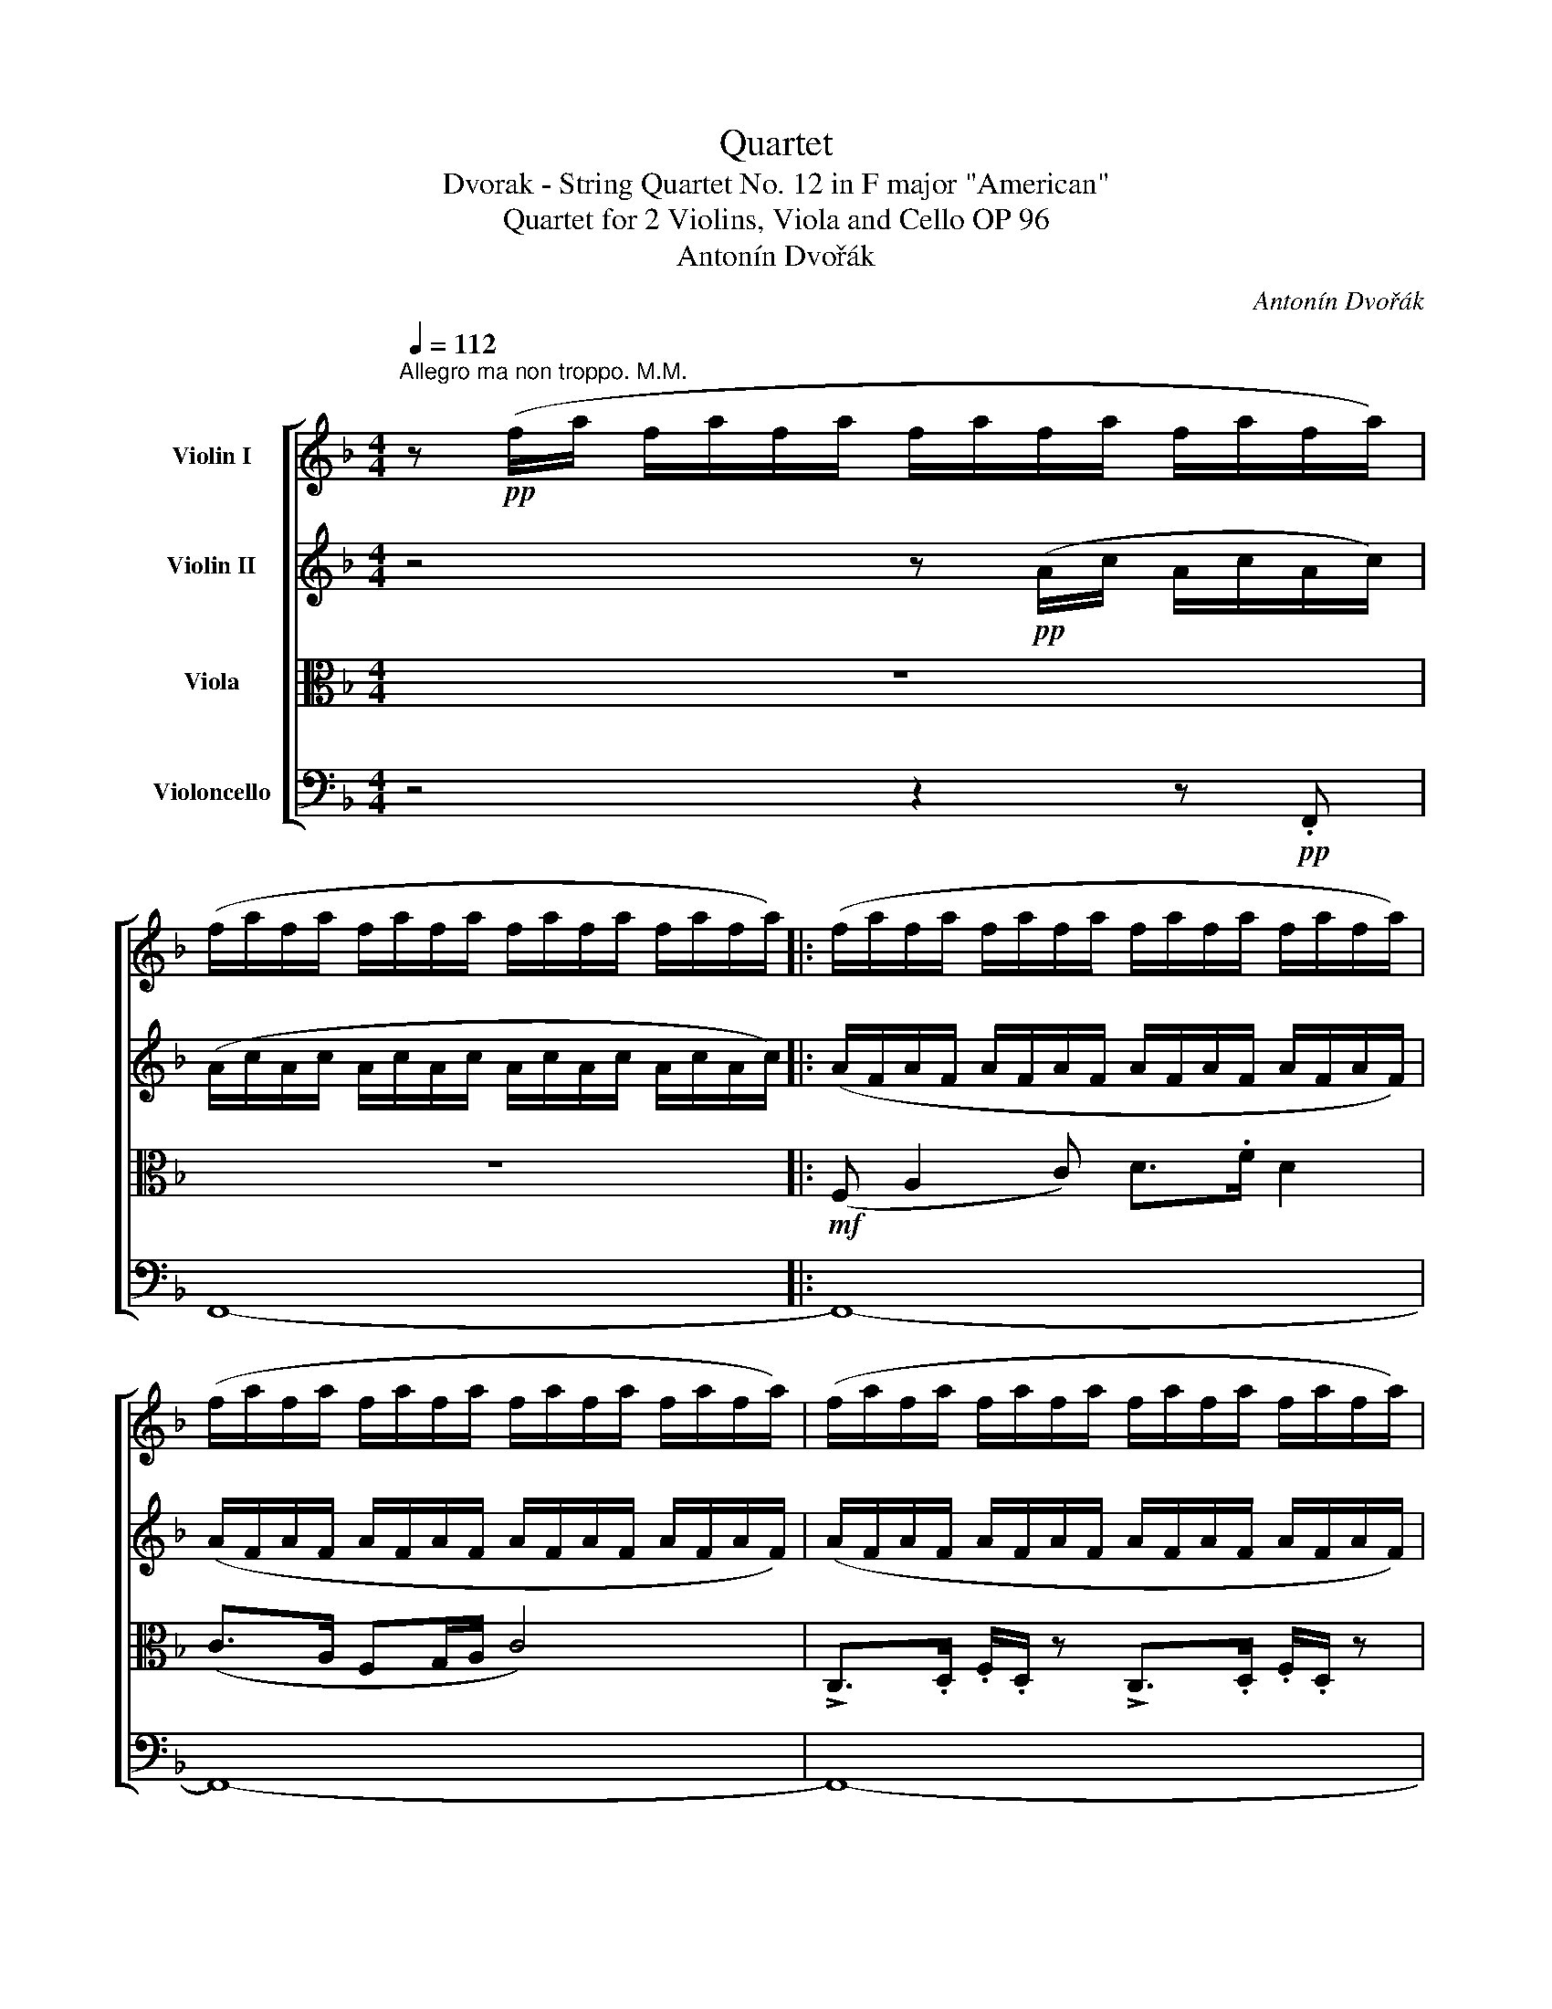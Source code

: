 X:1
T:Quartet
T:Dvorak - String Quartet No. 12 in F major "American"
T:Quartet for 2 Violins, Viola and Cello OP 96 
T:Antonín Dvořák
C:Antonín Dvořák
%%score [ ( 1 2 ) 3 4 ( 5 6 ) ]
L:1/8
Q:1/4=112
M:4/4
K:F
V:1 treble nm="Violin I"
V:2 treble 
V:3 treble nm="Violin II"
V:4 alto nm="Viola"
V:5 bass nm="Violoncello"
V:6 bass 
V:1
"^Allegro ma non troppo. M.M." z!pp! (f/a/ f/a/f/a/ f/a/f/a/ f/a/f/a/) | %1
 (f/a/f/a/ f/a/f/a/ f/a/f/a/ f/a/f/a/) |: (f/a/f/a/ f/a/f/a/ f/a/f/a/ f/a/f/a/) | %3
 (f/a/f/a/ f/a/f/a/ f/a/f/a/ f/a/f/a/) | (f/a/f/a/ f/a/f/a/ f/a/f/a/ f/a/f/a/) | %5
 (f/a/f/!<(!a/ f/a/f/a/) (f/a/f/c/ A/F/!<)!A/c/) |!mf! (f a2!<(! c') (d'>.f'!<)! .d'2) | %7
 (c'>a fg/a/) c'4 | !>!c>!<(!.d .f/.d/ z !>!c>.d .f/.d/!<)! z | %9
!<(! (c/f/a/c'/)!<)!!>(! (c'>a!>)! f3) z | z4!f! (c/f/a/c'/) c'>.g | %11
 f z z2 (c/!<(!f/a/c'/) c'>!<)!.g | f z z2 A/d/!<(!f/a/!<)! a>.e | d z z2 A/d/f/a/ a>.e | %14
!ff! (d/f/a/).d'/ (d/f/a/).d'/ (d/f/a/).d'/!>(! (d/f/a/).d'/!>)! |!>(! D8-!>)! |!p! D2 z2 z4 | %17
!p! (F4 B,4) | (.D.D).D.D (.D.D).D.D |!<(! (d2- d/e/f/a/) (a2- a/g/f/d/)!<)! | %20
!<(! (c f2 a) (c'>.f' d'2)!<)! |!f! (c'a fg/a/) c'4 |!>(! (c'_a _ea/b/) c'4!>)! | %23
 .c'(_a/c'/) .c'!>(!(a/c'/) .c'(a/c'/) .c'(a/c'/)!>)! |!pp!!>(! T^d'8!>)! | %25
 .e'/.e'/ z/!p! .d'/ .c'/.c'/ z/ (=b/ ag e2) | (ag e2) (ag e2) |!<(! (eg)(Pgf) (Ped)(PcA)!<)! | %28
 .A/.A/ z/ .c/ .=B/.B/ z/ .E/ .A/.A/ z/ .c/ .=B/.B/ z | (e^ga=b) (c'd' =g/e/a/g/) | %30
 (c'd' g/e/a/g/) (c'd' g/e/a/g/) |!<(! (c'!>!d'c'!>!d') (c'!>!d'c')!>!=b!<)! | %32
 (a!<(!!>!=ba!>!b) (a!>!ba)!>!f!<)! | e/!>(!e/ z/ d/ c/c/ z/ A/!>)! e4 | e/e/ z/ d/ c/c/ z/ A/ e4 | %35
!ff! (e2 f2) (e2 f2) |!<(! (e2 f2) (gfed)!<)! | (A2!>(! =B2) (A2 GE)!>)! | %38
!p! (A2!>(! =B2) (A2 GE)!>)! |!pp! A8- | A2!sfz!!>(! B4 F2!>)! |!p!!>(! E8- | %42
[Q:1/4=100]"^rit." E8!>)! |!pp![Q:1/4=112]"^in Tempo" (!tenuto!A2 !tenuto!=B2) (^c2 .B.A) | %44
 (=B^f/B/ .A.^F) F4 | (=B!<(! A2 ^F) .E/.E/.A/.^c/ !>!e2!<)! | %46
!>(! ([d^f]3 [^Fd]) (^c/!>)!e/ !>!e3) | (!tenuto!A2 !tenuto!=B2) (^cd/c/ BA) | %48
 (5:4:5(=B/^f/^c/B/A/) ^F.F F4 |!<(! (=B A2 F) !wedge!E/!wedge!E/!wedge!A/!wedge!^c/ e2!<)! | %50
!f! [d^f]3 [^Fd]!>(! [^E^c]4!>)! | (^c2 d2 =e2) (d/=B/).B |!>(! ^f8!>)! | %53
!>(! (^c2 d2 =e2) !wedge!d/!wedge!=B/!wedge!B!>)! | =g8 |!<(! ^g2 =b2!<)!!f! (3(a^f.e) e2 | %56
 ([^Fd]2 [d^f]2){/^c} (3(fe).c- [Ec]2 |!>(! ([D=B]2"^dim." [Ge]2) ([^Fd] [DB]2) [DB]!>)! | %58
[Q:1/4=120]"^molto rit"!>(! ((A F2) F F E2 D/!>)!!p!=B,/) |[Q:1/4=113]"^in Tempo" A,2 z2 z4 | z8 | %61
!pp! (e>=c A>c e4) | (e>c A>c e4) :|!pp! (_e/c/e/c/ e/c/e/c/ e/c/e/c/ e/c/e/c/) | %64
 (_e/c/e/c/ e/c/e/c/ e/c/e/c/ e/c/e/c/) | (_e/c/e/c/ e/c/e/c/ e/c/e/c/ e/c/e/c/) | %66
!<(! (_e/c/e/c/ e/c/e/c/ e/c/e/c/ e/c/e/c/)!<)! |!<(! (^c e2 ^g) (a>.^c' a2)!<)! | %68
!mf! [^c^g] z!<(! [c^f] z [ce] z [^G^d] z!<)! |!f! (^c3 ^d/!<(!c/) (^G ^g2) G!<)! | %70
 [^c^g] z [^Fc^f] z [Ece] z [^G^d] z |!ff! !>!^c>^d !>!e/.c/ z z/ !>!e3/2 ^f/!>!a/.^g/ z/ | %72
 !>!^g>a !>!^c'/=b/ z g/^f/ z!>(! e/^c/ z!>)! |!mf! (^f3 e!>(! ^d2) (3(^c=B^G)!>)! | %74
!p! (^c3!>(! =B) ^G2 (3E^F^^F!>)! |!pp! (.G.G!<(!.G.G) (.G.G.G.G) | %76
 (^G2!<)!!f! =B2!>(! A2 G2)!>)! |!ff!!p!!>(! !///![A,^F]8!>)! |!p!!>(! !///![A,^F]8!>)! | %79
 [A,^F]!pp! !tenuto![FA]2 !tenuto![FA]/[FA]/- [FA] !tenuto![FA]2 !tenuto![FA]/[FA]/- | %80
 [FA] !tenuto![^FA]2 !tenuto![FA]/[FA]/- [FA] !tenuto![FA]2 !tenuto![FA]/(F/ | %81
 D) [DA]2 [DA]/[DA]/- [DA] [A,A]2 [A,A]/[A,A]/- | %82
 [A,A] [A,A]2 [A,A]/[A,A]/- [A,A] [A,A]2 [^FA]/[FA]/ |!pp!!<(! ([^FA]2!<)!!>(! [d^f]4!>)! [FA]2) | %84
 [^FA]4 z2 [FA]2 |!<(! ([^FA]2!<)!!>(! [d^f]4!>)! [FA]2) | [^FA]4 z2 [FA]2- | %87
 [FA] !>![A^f]2!<(! ([^FA] [G=B]) [Bg]2 [GB]!<)! | A z z2 z4 | z8 | z8 | z8 | z8 |] %93
V:2
 x8 | x8 |: x8 | x8 | x8 | x8 | x8 | x8 | x8 | x8 | x8 | x8 | x8 | x8 | x8 | x8 | x8 | x8 | x8 | %19
 x8 | x8 | x8 | x8 | x8 | x8 | x8 | x8 | x8 | x8 | x8 | x8 | x8 | x8 | x8 | x8 | x8 | x8 | x8 | %38
 x8 | x8 | x8 | x8 | x8 | x8 | x8 | x8 | x4 E4 | x8 | x8 | x8 | x8 | x8 | x8 | x8 | x8 | x8 | x8 | %57
 x8 | x8 | x8 | x8 | x8 | x8 :| x8 | x8 | x8 | x8 | x8 | x8 | x8 | x8 | x8 | x8 | x8 | x8 | x8 | %76
 x8 | x8 | x8 | x8 | x15/2 A/- | A x7 | x8 | x8 | x8 | x8 | x8 | x8 | x8 | x8 | x8 | x8 | x8 |] %93
V:3
 z4 z!pp! (A/c/ A/c/A/c/) | (A/c/A/c/ A/c/A/c/ A/c/A/c/ A/c/A/c/) |: %2
 (A/F/A/F/ A/F/A/F/ A/F/A/F/ A/F/A/F/) | (A/F/A/F/ A/F/A/F/ A/F/A/F/ A/F/A/F/) | %4
 (A/F/A/F/ A/F/A/F/ A/F/A/F/ A/F/A/F/) | (A/F/A/F/ A/F/A/F/ A/F/A/F/ A/F/A/F/) | %6
 (A/F/A/F/ A/F/A/F/ A/F/A/F/ A/F/A/F/) | (A/F/A/F/ A/F/A/F/ A/F/A/F/ A/F/A/F/) | %8
 (A/!<(!F/A/F/ A/F/A/F/ A/F/A/F/ A/F/A/F/)!<)! |!<(! (A/F/A/F/ A/F/A/F/ A/F/A/F/ A/F/A/F/)!<)! | %10
 F z!f!!<(! (uF/G/A/B/)!<)! c2 (EB | A) z (uF/!<(!G/A/B/)!<)! c2 (EB | %12
 A) z (ud/!<(!e/f/g/)!<)! (a2 ^c2) | d z (ud/!<(!e/f/g/)!<)! (a2 ^c2) | %14
!ff! !>!d.D!>!d.D !>!d.D!>!d.D |!>(! (D/F/A/).d/ (D/F/A/).d/ (D/F/A/).d/!p! (D/F/A/).d/!>)! | %16
!p! (.D.D.D.D) (.D.D.D.D) | (.D.D.D.D) (.D.D.D.D) |!pp! (d2- d/f/a/d'/) (a2- a/g/f/d/) | %19
!<(! (d2 A2) (F2 dA)!<)! |!<(! A2 (af) (a3 f)!<)! |!f! (afAf) (geFe) |!>(! (_ec_Ec) (=ec=Ec)!>)! | %23
!p! ._A(c/A/) .A!>(!(c/A/) .A(c/A/) .A(c/A/)!>)! | .c(A/c/) .c(A/c/)!>(! .c(A/c/) .c(A/c/)!>)! | %25
 (E^GA=B) (c2- c/B/d/c/) | (c2- c/=B/d/c/) (c2- c/=B/d/c/) |!<(! (ce)(Ped) (Pc=B)(PAF)!<)! | %28
!>(! E8!>)! | .e/!>(!.e/ z/ .d/ .c/.c/!>)! z/!<(! (.B/ AG E2)!<)! | %30
!<(! (AG!<)! E2)!<(! (AG E2)!<)! |!<(! G/G/ z/ _A/ G/G/ z/ A/ G/G/ z/ A/ G/G/ z/ F/!<)! | %32
 E/E/!<(! z/ F/ E/E/ z/ F/ E/E/ z/ F/ E/E/ z/ D/!<)! |!f! (E3 c) =B/B/ z/ A/ ^G/G/ z/ E/ | %34
!f! (E3 c) =B/B/ z/ A/ ^G/G/ z/ E/ |!ff! (^c2 d2) (c2 d2) |!<(! (^c2 d=c) (=BAFE)!<)! | %37
 E E2!>(! E2 E2 E-!>)! |!p! E E2!>(! E2 E2 E!>)! |!pp! (E2 F2 E2 F2) | %40
!<(! (E2 F3!<)!!>(! G/F/ ED)!>)! |!p! (C2!>(! D2 C2 =B,2 | C2 D2 A,2!>)! =B,2) |!ppp! ^C4 [CE]4 | %44
 [=B,^F]8- | [B,F]4 [EA]4 |!>(! [^Fd]4 [E^c]4!>)! | E8 | ^F8 | F4 [EA]4 | %50
!f! [^Fd]4!>(! (=B^G^E^c)!>)! | (E2 ^F2) (G2 FD) |!>(! (^c2 d2 =e2) (d/=B/).B!>)! |!pp! ^A6 =B2 | %54
!<(! (d2 e2 f2) !wedge!e/!wedge!c/!wedge!c!<)! |!<(! (dede)!<)!!f! (Ee^cA) | (^F=BFB) (=G^cGE) | %57
 (D^F!>(!^A=G =B^F=AD)!>)! |!>(! =B,4!p! ^G,4!>)! |!p! (A, ^C2 E) (^F>A F2) | %60
!>(! (E>^C A,>C E4)!>)! |!pp! A6 (=GE | A6) (GE) :|!pp! (A/c/A/c/ A/c/_E/c/ A/c/A/c/ A/c/A/c/) | %64
 (A/c/A/c/ A/c/_E/c/ A/c/A/c/ A/c/A/c/) | (A/c/_E/c/ A/c/E/c/ A/c/A/c/ A/c/A/c/) | %66
 (_A/_E/A/!<(!E/ A/E/A/E/ A/E/A/E/ A/E/A/E/)!<)! |!<(! (^C E2 ^G) (A>.^c A2)!<)! | %68
!mf! (^c3!<(! ^d/c/) (^G ^g2) .G!<)! |!f! [^c^g] z [^Fc^f] z [Ece] z [^G^d] z | %70
 (^c3!<(! ^d/c/) (^G ^g2)!ff! G!<)! | !>![^G,E]8 | [^G,E]/[G,E]/ [G,E]3-!>(! [G,E]4!>)! | %73
!mf! ^G G2 G2!>(! G2 G-!>)! |!p! G!>(! ^G2 G2 G2 (E!>)! | ^E) E2 E2 E2 E- | E ^E2 E2 E2 (E | %77
 ^F) z z2 z4 | z8 |!pp! D/D/D/D/ DD/D/ D/D/D/D/ DD/D/ | D/D/D/D/ DD/D/ D/D/D/D/ DD/D/ | %81
 D/D/D/D/ DD/D/ A,/A,/A,/A,/ A,A,/A,/ | A,/A,/A,/A,/ A,A,/A,/ D/D/D/D/ DD/D/ | %83
!pp! (A,/D/^F/A/) (A>F D3) z | (A,/D/^F/A/) (A>F D3) z | (A,/D/^F/A/) (A>F D3) z | %86
 (A,/D/^F/A/) (A>F D3) z | (^D/^G/!<(!=B/^d/) (.d>.F) (E/G/B/e/) (.e>G)!<)! | z8 | z8 | z8 | z8 | %92
 z8 |] %93
V:4
 z8 | z8 |:!mf! (F, A,2 C) D>.F D2 | (C>A, F,G,/A,/ C4) | %4
 !>!C,>.D, .F,/.D,/ z !>!C,>.D, .F,/.D,/ z |!<(! C,/F,/A,/C/!<)!!>(! C>!>)!!mf!A, F,3 z | %6
!pp! (F,/A,/F,/A,/ F,/A,/F,/A,/ F,/A,/F,/A,/ F,/A,/F,/A,/) | %7
 (F,/A,/F,/A,/ F,/A,/F,/A,/ F,/A,/F,/A,/ F,/A,/F,/A,/) | %8
 (F,/!<(!A,/F,/A,/ F,/A,/F,/A,/ F,/A,/F,/A,/ F,/A,/F,/A,/)!<)! | %9
!<(! (F,/A,/F,/A,/ F,/A,/F,/A,/ F,/A,/F,/A,/ F,/A,/F,/A,/)!<)! | F, z!f! (F,2 A,2) (B,/A,/G,/C/) | %11
 C z (F,2 A,2) (B,/A,/G,/C/ | F,) z (D2 F2) (G/F/E/G/) | F z (D2 F2) (G/F/E/G/) | %14
!ff! F,>G, F,>G, F,>G, F,>G, |!>(! F,>G, F,>G, F,>G,!p! F,>G,!>)! |!p! D,2 z2 z4 | %17
!p! (D2- D/F/A/d/) (A2- A/G/F/D/) |!pp! (F4 B,4) |!<(! (.D.D.D.D) (.D.D.D.D)!<)! | %20
!<(! (F/A/F/A/ F/A/F/A/ F/A/F/A/ F/A/F/A/)!<)! |!f! (F/A/F/A/ F/A/F/A/) (C/E/C/E/ C/E/C/E/) | %22
!>(! (C/_E/C/E/ C/E/C/E/) (B,/=E/B,/E/ B,/E/B,/E/)!>)! | F F2!>(! F2 F2 F-!>)! | %24
 F F2!>(! F2 F2 F!>)! |!p! E4- E(.E.E.E) | (.E.E.E.E) (.E.E.E.E) | .A,!<(!(A,=B,)(B, C)(CD)(D!<)! | %28
 C)E D2 C!>(!E D2!>)! | (c=BA^G) (ED/F/ E2-) | E(D/F/ E2- E)(D/F/ E2) | %31
!<(! E/E/ z/ F/ E/E/ z/ F/ E/E/ z/ F/ E/E/ z/ D/!<)! | %32
 C/C/!<(! z/ D/ C/C/ z/ D/ C/C/ z/ D/ C/C/ z/ =B,/!<)! |!f! (C3 E) D/D/ z/ C/ =B,/B,/ z/ D/ | %34
!f! (C3 E) D/D/ z/ C/ =B,/B,/ z/ E/ |!ff! A8 |!<(! A4 (F2 =B,2)!<)! | (C2!>(! D2 C4)!>)! | %38
!p! (C2!>(! D2 C4)!>)! |!pp! ^C2 D2 C2 D2 |!<(! ^C2 D3!<)!!>(! E/D/ =C_B,!>)! | %41
!p! (C2!>(! =B,2 A,2 ^G,2 | A,2 ^F,4!>)! ^G,2) |!ppp! E,4 A,4- | A,8 |!<(! A,4 [E,A,]4!<)! | %46
!>(! [D,=B,]4 [E,^C]4!>)! |!pp! ^C8 | A,8 |!<(! A,4 [E,A,]4!<)! |!f! (D,^F,D=B,)!>(! ^G,4!>)! | %51
 ^A,6 (=B,D) |!>(! (E2 ^F2 G2) (F/D/).D!>)! |!>(! (E2 ^F2 G2 FD)!>)! | %54
!<(! (F2 G2 A2) !wedge!G/!wedge!E/!wedge!E!<)! |!<(! (DEDE)!<)!!f! (^CECA,) | %56
 (^F,=B,F,B,) (G,^CG,E,) | (D,^F,!>(!^A,=G, =B,^F,=A,D,)!>)! |!>(! [F,A,]4!p! D,4!>)! | %59
!p! ^C,/E,/C,/E,/ C,/E,/C,/E,/ C,/E,/C,/E,/ C,/E,/C,/E,/ | %60
!>(! ^C,/E,/C,/E,/ C,/E,/C,/E,/ C,/E,/C,/E,/ C,/E,/C,/E,/!>)! | %61
!pp! ^C,/E,/C,/E,/ C,/E,/C,/E,/ C,/E,/C,/E,/ C,/E,/C,/E,/ | %62
 ^C,/E,/C,/E,/ C,/E,/C,/E,/ C,/E,/C,/E,/ C,/E,/C,/E,/ :|!mf! (^F,!<(! A,2 B,) (C>._E C2)!<)! | %64
 (C>B, A,^G,/A,/) C4 | (C>B, A,^G,/A,/) C4 | (C>B,!<(! _A,=G,/A,/) C4!<)! | %67
!<(! (^G,/E,/G,/E,/ G,/E,/G,/E,/) (=A,/^F,/A,/F,/ A,/F,/A,/F,/)!<)! | %68
!mf! (^G,/E,/G,/E,/)!<(! (^F,/A,/F,/A,/) (^C/G,/C/G,/) (^B,/G,/^B,/G,/)!<)! | %69
!f! (^G,/E,/G,/E,/) (^F,/A,/F,/A,/) (^C/G,/C/G,/) (^B,/G,/^B,/G,/) | %70
 (^G,/E,/G,/E,/) (^F,/A,/F,/A,/) (^C/G,/C/G,/) (^B,/G,/^B,/G,/) | ^C2 z2 z4 | z8 | z8 | z8 | %75
 z4!<(! =B,2 ^B,^C!<)! |!f! D4!>(! ^C2 =B,2!>)! |!ff!!p!!>(! !///![D,A,]8!>)! |!p! [D,A,] z z2 z4 | %79
!mf! !>!^F,>!<(!G, (A,/>F,/) z !>!A,>!<)!=B, (D/>B,/) z | %80
!mf! D>E (!tenuto!G/^F/) z (!tenuto!E/>D/) z (!tenuto!=B,/A,/4) z/4 z | %81
({/A} G3!>(! ^F) (E2 (3D=B,A,)!>)! |!p!!>(! (D3 ^C A,2)!>)! (3(^F,G,^G,) | %83
 A,.[D,A,].[D,A,].[D,A,] .[D,A,].[D,A,].[D,A,].[D,A,] |!<(! (A,2!>(! ^F4!<)! A,2)!>)! | %85
 .[D,A,].[D,A,].[D,A,].[D,A,] .[D,A,].[D,A,].[D,A,].[D,A,] |!<(! (A,2!>(! ^F4!<)! A,2)!>)! | %87
 !>!=B,B,!>!B,!<(!B, !>!B,B,!>!B,B,!<)! | z8 | z8 | z8 | z8 | z8 |] %93
V:5
 z4 z2 z!pp! .F,, | F,,8- |: F,,8- | F,,8- | F,,8- | (F,,4- F,,A,,C,A,,) | F,,3 z z2 z"^pizz." F, | %7
 A,, z C, z z2 F,F,, |"_cresc." z2 z D,, z!<(! F,,A,,C,!<)! |!<(! F, z A,F, DCD, z!<)! | %10
!f!"^arco" (F,,/A,,/C,/F,/) !>!F,>.D, C,2 z C, | (F,,/!<(!A,,/C,/F,/)!<)! !>!F,>.D, C,2 z C, | %12
 (D,/!<(!F,/A,/D/)!<)! !>!D>.B, A,2 z A, | (D,/F,/A,/D/) D>.B, A,2 z A, | %14
!ff! D,>B,, D,>B,, D,>B,, D,>B,, |!>(! D,>B,, D,>B,, D,>B,,!p! D,>B,,!>)! | %16
"_piu piano" (D,2- D,/F,/A,/D/) (A,2- A,/G,/F,/D,/) | D, z z2 z4 | z8 |!p!!<(! (F4 =B,4)!<)! | %20
!<(! C8!<)! |!f! (C4 B,4) |!>(! (_A,4 G,4)!>)! | F,/F,/ z F,/F,/!>(! z F,/F,/ z F,/F,/ z!>)! | %24
 [F,A,]/[F,A,]/!>(! z [F,A,]/[F,A,]/ z [F,A,]/[F,A,]/ z [F,A,]/[F,A,]/ z!>)! | %25
 E, z z2 z2"^pizz."!pp! [A,,E,]2 | z2 [A,,E,]2 z2 [A,,E,]2 | z!<(! A,, z =B,, z C, z D,!<)! | %28
 E,E,, z E, E,E,, z"^arco" E,, |!>(! A,,4 .A,,.=B,, !>!C,2!>)! | .A,,.=B,, !>!C,2 .A,,.B,, !>!C,2 | %31
!<(! C,=B,,/B,,/ C,B,,/B,,/ C,B,,/B,,/ C,^G,,/G,,/!<)! | %32
 A,,!<(!^G,,/G,,/ A,,G,,/G,,/ A,,G,,/G,,/ A,,D,,/D,,/!<)! | !>!E,,4 !>!E,3 .E,, | %34
!ff! E,,4 !>!E,3 .E,, | %35
!ff! (G,,/A,,/G,,/A,,/ G,,/A,,/G,,/A,,/) (G,,/A,,/G,,/A,,/ G,,/A,,/G,,/A,,/) | %36
!<(! (G,,/A,,/G,,/A,,/) (G,,/F,,/E,,/D,,/)!<)! D,,4 | %37
 E,,/E,,/ z/ E,,/!>(! E,,/E,,/ z/ E,,/ E,,/E,,/ z/ E,,/ E,,/E,,/ z/ E,,/!>)! | %38
!p! E,/E,/ z/ E,/!>(! E,/E,/ z/ E,/ E,/E,/ z/ E,/ E,/E,/ z/ E,/!>)! |!pp! G,8- | %40
!<(! G,2 (F,E,!<)!!>(! D,4)!>)! |!p! E,8 |!>(! E,,8!>)! |!ppp! A,,8 | D,8 |!<(! (D,4 ^C,4)!<)! | %46
!>(! (^G,,4 A,,4)!>)! |!pp! A,8 | D,8- |!<(! D,4 ^C,4!<)! |!f! ^G,,4!>(! ^C,4!>)! | ^F,6 =B,2 | %52
!>(! ^F,6 =B,,2!>)! |!pp! (^F,,6 =B,,2) |!<(! (G,,6 C,2)!<)! |!<(! =B,,4!<)!!f! (^C,2 A,,2) | %56
 ^G,,4 ^A,,4 | (=B,,2!>(! ^C,2 D,2 F,2)!>)! |!>(! (D,2 D,,2!p! E,,4)!>)! |!p! A,,8- | %60
!>(! A,,8-!>)! |!pp! A,,2 z2"_pizz." A,,2 z2 | A,,2 z2 A,,2 z2 :| z2"_arco."!pp! ^F,,6 | %64
 ^F,,6 ^F,,2- | F,,4 ^F,,4- | F,,2 ^F,,6 | %67
!<(! E,,/^G,,/E,,/G,,/ E,,/G,,/E,,/G,,/ (^F,,/A,,/F,,/A,,/ F,,/A,,/F,,/A,,/)!<)! | %68
!mf!!mf! (E,,/^G,,/E,,/G,,/)!<(! (A,,/^F,,/A,,/F,,/) (G,,/^C,/G,,/C,/) (G,,/^B,,/G,,/^B,,/)!<)! | %69
!f! (E,,/^G,,/E,,/G,,/) (A,,/^F,,/A,,/F,,/) (G,,/^C,/G,,/C,/) (G,,/^B,,/G,,/^B,,/) | %70
 (E,,/^G,,/E,,/G,,/) (A,,/^F,,/A,,/F,,/) (G,,/^C,/G,,/C,/) (G,,/^B,,/G,,/^B,,/) |!ff! !>!^C,8 | %72
 ^C,/C,/!>(! C,3- C,4!>)! |!mf! (^C4 E4) |!p! E6 (E^C) |!pp! (^C2 ^C,) z!<(! (C,2 ^C,,) z!<)! | %76
!f! (^C^C,/) z/ (C,^C,,/)!>(! z/ (C,,C,/) z/ (C,C,,/) z/!>)! | %77
!ff! (=D,,D,/) z/ (D,D/)!>(! z/ (DD,/) z/ (D,D,,/) z/!>)! | %78
!p! (DD,/) z/!>(! (D,D,,/) z/ (D,,A,,/) z/ (A,,D,,/) z/!>)! | %79
"_pizz."!pp! .D,,.A,,.D,,.A,, .D,,.A,,.D,,.A,, | .D,,.A,,.D,,.A,, .D,,.A,,.D,,.A,, | %81
 .D,,.A,,D,,A,, ^F,,A,,F,,A,, | ^F,,A,,F,,A,, F,,A,,D,,A,, |!pp! D,8- | %84
 D,(.D,.D,.D,) (.D,.D,.D,.D,) | C,8- | C,(.C,.C,.C,) (.C,.C,.C,.C,) | =B,, =B,2 B,,2 B,2 B,,- | %88
 B,, B,2 =B,,2 B,2 B,, | z8 | z8 | z8 | z8 |] %93
V:6
 x8 | x8 |: x8 | x8 | x8 | x8 | x8 | x8 | x8 | x8 | x8 | x8 | x8 | x8 | x8 | x8 | x8 | x8 | x8 | %19
 x8 | x8 | x8 | x8 | x8 | x8 | x8 | x8 | x8 | x8 | x8 | x8 | x8 | x8 | x8 | x8 | x8 | x8 | x8 | %38
 x8 | x8 | x8 | x8 | x8 | x8 | x8 | x8 | x8 | x8 | z4 =B,4- | B,4 x4 | x8 | x8 | x8 | x8 | x8 | %55
 x8 | x8 | x8 | x8 | x8 | x8 | x8 | x8 :| x8 | x8 | x8 | x8 | x8 | x8 | x8 | x8 | x8 | x8 | x8 | %74
 x8 | x8 | x8 | x8 | x8 | x8 | x8 | x8 | x8 | x8 | x8 | x8 | x8 | x8 | x8 | x8 | x8 | x8 | x8 |] %93

